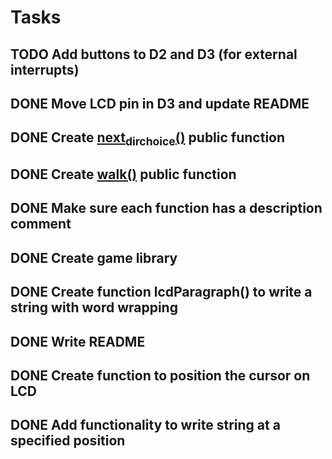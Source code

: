 * Tasks
** TODO Add buttons to D2 and D3 (for external interrupts)
** DONE Move LCD pin in D3 and update README
   CLOSED: [2015-02-18 Wed 07:04]
** DONE Create [[file:game.c::106][next_dir_choice()]] public function
   CLOSED: [2015-02-17 Tue 20:05]
** DONE Create [[file:game.c::106][walk()]] public function
   CLOSED: [2015-02-17 Tue 20:05]
** DONE Make sure each function has a description comment
   CLOSED: [2015-02-12 Thu 09:26]
** DONE Create game library
   CLOSED: [2015-02-10 Tue 17:30]
** DONE Create function lcdParagraph() to write a string with word wrapping
   CLOSED: [2015-02-10 Tue 02:01]
** DONE Write README
   CLOSED: [2015-02-09 Mon 23:15]
** DONE Create function to position the cursor on LCD
   CLOSED: [2015-02-09 Mon 16:27]
** DONE Add functionality to write string at a specified position
   CLOSED: [2015-02-09 Mon 16:27]
